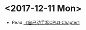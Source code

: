 #+OPTIONS: toc:nil
#+DESCRIPTION: This file is for recording what I do every day during the project.
* <2017-12-11 Mon>
+ Read [[file:Document/%E3%80%8A%E8%87%AA%E5%B7%B1%E5%8A%A8%E6%89%8B%E5%86%99CPU%E3%80%8BP1-300.pdf][《自己动手写CPU》 Chapter1]]

